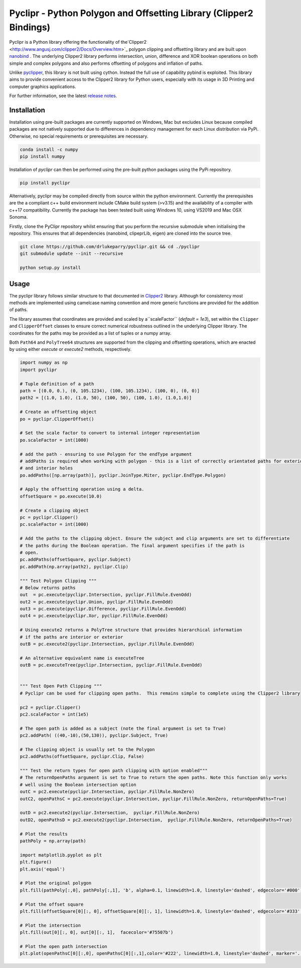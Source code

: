 Pyclipr - Python Polygon and Offsetting Library (Clipper2 Bindings)
========================================================================

.. image:: https://github.com/drlukeparry/pyclipr/actions/workflows/pythonpublish.yml/badge.svg
    :target: https://github.com/drlukeparry/pyclipr/actions
.. image:: https://badge.fury.io/py/pyclipr.svg
    :target: https://badge.fury.io/py/pyclipr
.. image:: https://static.pepy.tech/personalized-badge/pyclipr?period=total&units=international_system&left_color=black&right_color=orange&left_text=Downloads
 :target: https://pepy.tech/project/pyclipr


Pyclipr is a Python library offering the functionality of the`Clipper2 <http://www.angusj.com/clipper2/Docs/Overview.htm>`_
polygon clipping and offsetting library and are built upon `nanobind <nanobind vs pybind11>`_ .
The underlying Clipper2 library performs intersection, union, difference and XOR boolean operations on both simple and
complex polygons and also performs offsetting of polygons and inflation of paths.

Unlike `pyclipper <https://pypi.org/project/pyclipper/>`_, this library is not built using cython. Instead the full use of
capability pybind is exploited. This library aims to provide convenient access to the Clipper2 library for Python users,
especially with its usage in 3D Printing and computer graphics applications.

For further information, see the latest `release notes <https://github.com/drlukeparry/pyclipr/blob/master/CHANGELOG.md>`_.

Installation
*************

Installation using pre-built packages are currently supported on Windows, Mac but excludes Linux because compiled
packages are not natively supported due to differences in dependency management for each Linux distribution via PyPi.
Otherwise, no special requirements or prerequisites are necessary.

.. code:: bash

    conda install -c numpy
    pip install numpy

Installation of `pyclipr` can then be performed using the pre-built python packages using the PyPi repository.

.. code:: bash

    pip install pyclipr

Alternatively, pyclipr may be compiled directly from source within the python environment. Currently the prerequisites
are the a compliant c++ build environment include CMake build system (>v3.15) and the availability of a compiler with
c++17 compatibility.  Currently the package has been tested built using Windows 10, using VS2019 and Mac OSX Sonoma.

Firstly, clone the PyClipr repository whilst ensuring that you perform the recursive submodule when initialising
the repository. This ensures that all dependencies (nanobind, clipeprLib, eigen) are cloned into the source tree.

.. code:: bash

    git clone https://github.com/drlukeparry/pyclipr.git && cd ./pyclipr
    git submodule update --init --recursive

    python setup.py install

Usage
******

The pyclipr library follows similar structure to that documented in `Clipper2 <http://www.angusj.com/clipper2/Docs/Overview.htm>`_
library. Although for consistency most methods are implemented using camelcase naming convention and more generic
functions are provided for the addition of paths.

The library assumes that coordinates are provided and scaled by a``scaleFactor``  (*default = 1e3*), set within
the ``Clipper`` and ``ClipperOffset`` classes to ensure correct numerical robustness outlined in the underlying Clipper
library. The coordinates for the paths may be provided as a list of tuples or a numpy array.

Both ``Path64`` and ``PolyTree64`` structures are supported from the clipping and offsetting operations, which are enacted
by using either `execute` or `execute2` methods, respectively.

.. code:: python

    import numpy as np
    import pyclipr

    # Tuple definition of a path
    path = [(0.0, 0.), (0, 105.1234), (100, 105.1234), (100, 0), (0, 0)]
    path2 = [(1.0, 1.0), (1.0, 50), (100, 50), (100, 1.0), (1.0,1.0)]

    # Create an offsetting object
    po = pyclipr.ClipperOffset()

    # Set the scale factor to convert to internal integer representation
    po.scaleFactor = int(1000)

    # add the path - ensuring to use Polygon for the endType argument
    # addPaths is required when working with polygon - this is a list of correctly orientated paths for exterior
    # and interior holes
    po.addPaths([np.array(path)], pyclipr.JoinType.Miter, pyclipr.EndType.Polygon)

    # Apply the offsetting operation using a delta.
    offsetSquare = po.execute(10.0)

    # Create a clipping object
    pc = pyclipr.Clipper()
    pc.scaleFactor = int(1000)

    # Add the paths to the clipping object. Ensure the subject and clip arguments are set to differentiate
    # the paths during the Boolean operation. The final argument specifies if the path is
    # open.
    pc.addPaths(offsetSquare, pyclipr.Subject)
    pc.addPath(np.array(path2), pyclipr.Clip)

    """ Test Polygon Clipping """
    # Below returns paths
    out  = pc.execute(pyclipr.Intersection, pyclipr.FillRule.EvenOdd)
    out2 = pc.execute(pyclipr.Union, pyclipr.FillRule.EvenOdd)
    out3 = pc.execute(pyclipr.Difference, pyclipr.FillRule.EvenOdd)
    out4 = pc.execute(pyclipr.Xor, pyclipr.FillRule.EvenOdd)

    # Using execute2 returns a PolyTree structure that provides hierarchical information
    # if the paths are interior or exterior
    outB = pc.execute2(pyclipr.Intersection, pyclipr.FillRule.EvenOdd)

    # An alternative equivalent name is executeTree
    outB = pc.executeTree(pyclipr.Intersection, pyclipr.FillRule.EvenOdd)


    """ Test Open Path Clipping """
    # Pyclipr can be used for clipping open paths.  This remains simple to complete using the Clipper2 library

    pc2 = pyclipr.Clipper()
    pc2.scaleFactor = int(1e5)

    # The open path is added as a subject (note the final argument is set to True)
    pc2.addPath( ((40,-10),(50,130)), pyclipr.Subject, True)

    # The clipping object is usually set to the Polygon
    pc2.addPaths(offsetSquare, pyclipr.Clip, False)

    """ Test the return types for open path clipping with option enabled"""
    # The returnOpenPaths argument is set to True to return the open paths. Note this function only works
    # well using the Boolean intersection option
    outC = pc2.execute(pyclipr.Intersection, pyclipr.FillRule.NonZero)
    outC2, openPathsC = pc2.execute(pyclipr.Intersection, pyclipr.FillRule.NonZero, returnOpenPaths=True)

    outD = pc2.execute2(pyclipr.Intersection,  pyclipr.FillRule.NonZero)
    outD2, openPathsD = pc2.execute2(pyclipr.Intersection,  pyclipr.FillRule.NonZero, returnOpenPaths=True)

    # Plot the results
    pathPoly = np.array(path)

    import matplotlib.pyplot as plt
    plt.figure()
    plt.axis('equal')

    # Plot the original polygon
    plt.fill(pathPoly[:,0], pathPoly[:,1], 'b', alpha=0.1, linewidth=1.0, linestyle='dashed', edgecolor='#000')

    # Plot the offset square
    plt.fill(offsetSquare[0][:, 0], offsetSquare[0][:, 1], linewidth=1.0, linestyle='dashed', edgecolor='#333', facecolor='none')

    # Plot the intersection
    plt.fill(out[0][:, 0], out[0][:, 1],  facecolor='#75507b')

    # Plot the open path intersection
    plt.plot(openPathsC[0][:,0], openPathsC[0][:,1],color='#222', linewidth=1.0, linestyle='dashed', marker='.',markersize=20.0)
